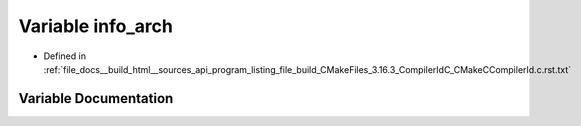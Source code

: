 .. _exhale_variable_program__listing__file__build__CMakeFiles__3_816_83__CompilerIdC__CMakeCCompilerId_8c_8rst_8txt_1a59647e99d304ed33b15cb284c27ed391:

Variable info_arch
==================

- Defined in :ref:`file_docs__build_html__sources_api_program_listing_file_build_CMakeFiles_3.16.3_CompilerIdC_CMakeCCompilerId.c.rst.txt`


Variable Documentation
----------------------


.. doxygenvariable:: info_arch
